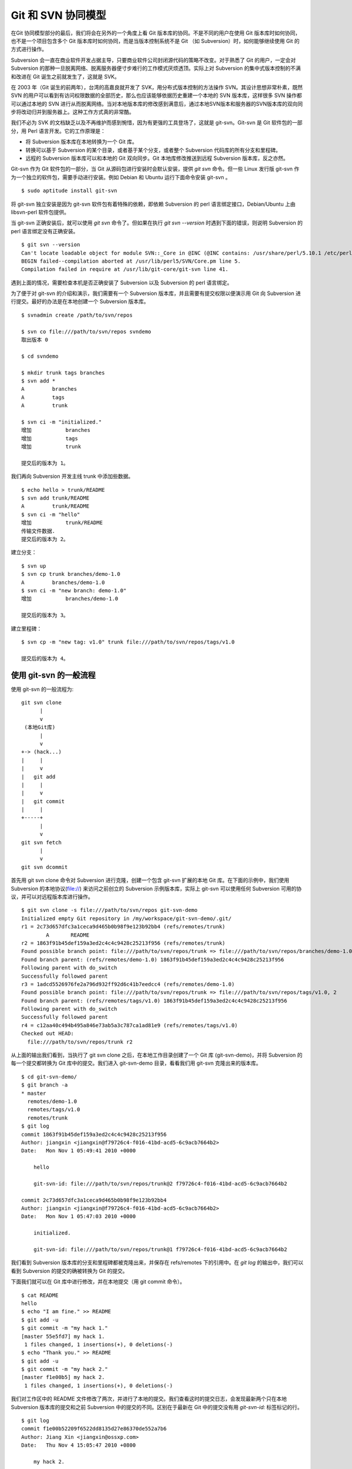 Git 和 SVN 协同模型
===================

在Git 协同模型部分的最后，我们将会在另外的一个角度上看 Git 版本库的协同。不是不同的用户在使用 Git 版本库时如何协同，也不是一个项目包含多个 Git 版本库时如何协同，而是当版本控制系统不是 Git （如 Subversion）时，如何能够继续使用 Git 的方式进行操作。

Subversion 会一直在商业软件开发占据主导，只要商业软件公司封闭源代码的策略不改变。对于熟悉了 Git 的用户，一定会对 Subversion 的那种一旦脱离网络、脱离服务器便寸步难行的工作模式厌烦透顶。实际上对 Subversion 的集中式版本控制的不满和改进在 Git 诞生之前就发生了，这就是 SVK。

在 2003 年（Git 诞生的前两年），台湾的高嘉良就开发了 SVK，用分布式版本控制的方法操作 SVN。其设计思想非常朴素，既然 SVN 的用户可以看到有访问权限数据的全部历史，那么也应该能够依据历史重建一个本地的 SVN 版本库，这样很多 SVN 操作都可以通过本地的 SVN 进行从而脱离网络。当对本地版本库的修改感到满意后，通过本地SVN版本和服务器的SVN版本库的双向同步将改动归并到服务器上。这种工作方式真的非常酷。

我们不必为 SVK 的文档缺乏以及不再维护而感到惋惜，因为有更强的工具登场了，这就是 git-svn。Git-svn 是 Git 软件包的一部分，用 Perl 语言开发。它的工作原理是：

* 将 Subversion 版本库在本地转换为一个 Git 库。
* 转换可以基于 Subversion 的某个目录，或者基于某个分支，或者整个 Subversion 代码库的所有分支和里程碑。
* 远程的 Subversion 版本库可以和本地的 Git 双向同步。Git 本地库修改推送到远程 Subversion 版本库，反之亦然。

Git-svn 作为 Git 软件包的一部分，当 Git 从源码包进行安装时会默认安装，提供 `git svn` 命令。但一些 Linux 发行版 git-svn 作为一个独立的软件包，需要手动进行安装。例如 Debian 和 Ubuntu 运行下面命令安装 git-svn 。

::

  $ sudo aptitude install git-svn

将 git-svn 独立安装是因为 git-svn 软件包有着特殊的依赖，即依赖 Subversion 的 perl 语言绑定接口，Debian/Ubuntu 上由 libsvn-perl 软件包提供。

当 git-svn 正确安装后，就可以使用 `git svn` 命令了。但如果在执行 `git svn --version` 时遇到下面的错误，则说明 Subversion 的 perl 语言绑定没有正确安装。

::

  $ git svn --version
  Can't locate loadable object for module SVN::_Core in @INC (@INC contains: /usr/share/perl/5.10.1 /etc/perl /usr/local/lib/perl/5.10.1 /usr/local/share/perl/5.10.1 /usr/lib/perl5 /usr/share/perl5 /usr/lib/perl/5.10 /usr/share/perl/5.10 /usr/local/lib/site_perl /usr/local/lib/perl/5.10.0 /usr/local/share/perl/5.10.0 .) at /usr/lib/perl5/SVN/Base.pm line 59
  BEGIN failed--compilation aborted at /usr/lib/perl5/SVN/Core.pm line 5.
  Compilation failed in require at /usr/lib/git-core/git-svn line 41.

遇到上面的情况，需要检查本机是否正确安装了 Subversion 以及 Subversion 的 perl 语言绑定。

为了便于对 git-svn 的介绍和演示，我们需要有一个 Subversion 版本库，并且需要有提交权限以便演示用 Git 向 Subversion 进行提交。最好的办法是在本地创建一个 Subversion 版本库。

::

  $ svnadmin create /path/to/svn/repos

  $ svn co file:///path/to/svn/repos svndemo
  取出版本 0
  
  $ cd svndemo
  
  $ mkdir trunk tags branches
  $ svn add *
  A         branches
  A         tags
  A         trunk

  $ svn ci -m "initialized."
  增加           branches
  增加           tags
  增加           trunk
  
  提交后的版本为 1。

我们再向 Subversion 开发主线 trunk 中添加些数据。

::

  $ echo hello > trunk/README
  $ svn add trunk/README
  A         trunk/README
  $ svn ci -m "hello"
  增加           trunk/README
  传输文件数据.
  提交后的版本为 2。

建立分支：

::

  $ svn up
  $ svn cp trunk branches/demo-1.0
  A         branches/demo-1.0
  $ svn ci -m "new branch: demo-1.0"
  增加           branches/demo-1.0

  提交后的版本为 3。

建立里程碑：

::

  $ svn cp -m "new tag: v1.0" trunk file:///path/to/svn/repos/tags/v1.0 

  提交后的版本为 4。


使用 git-svn 的一般流程
------------------------

使用 git-svn 的一般流程为:

::

  git svn clone 
        |       
        v       
   (本地Git库) 
        |  
        v 
  +-> (hack...)
  |     |
  |     v
  |   git add
  |     |
  |     v
  |   git commit
  |     |
  +-----+
        |
        v
  git svn fetch
        |
        v
  git svn dcommit
      
首先用 git svn clone 命令对 Subversion 进行克隆，创建一个包含 git-svn 扩展的本地 Git 库。在下面的示例中，我们使用 Subversion 的本地协议(file://) 来访问之前创立的 Subversion 示例版本库，实际上 git-svn 可以使用任何 Subversion 可用的协议，并可以对远程版本库进行操作。

::

  $ git svn clone -s file:///path/to/svn/repos git-svn-demo
  Initialized empty Git repository in /my/workspace/git-svn-demo/.git/
  r1 = 2c73d657dfc3a1ceca9d465b0b98f9e123b92bb4 (refs/remotes/trunk)
          A       README
  r2 = 1863f91b45def159a3ed2c4c4c9428c25213f956 (refs/remotes/trunk)
  Found possible branch point: file:///path/to/svn/repos/trunk => file:///path/to/svn/repos/branches/demo-1.0, 2
  Found branch parent: (refs/remotes/demo-1.0) 1863f91b45def159a3ed2c4c4c9428c25213f956
  Following parent with do_switch
  Successfully followed parent
  r3 = 1adcd5526976fe2a796d932ff92d6c41b7eedcc4 (refs/remotes/demo-1.0)
  Found possible branch point: file:///path/to/svn/repos/trunk => file:///path/to/svn/repos/tags/v1.0, 2
  Found branch parent: (refs/remotes/tags/v1.0) 1863f91b45def159a3ed2c4c4c9428c25213f956
  Following parent with do_switch
  Successfully followed parent
  r4 = c12aa40c494b495a846e73ab5a3c787ca1ad81e9 (refs/remotes/tags/v1.0)
  Checked out HEAD:
    file:///path/to/svn/repos/trunk r2

从上面的输出我们看到，当执行了 git svn clone 之后，在本地工作目录创建了一个 Git 库 (git-svn-demo)，并将 Subversion 的每一个提交都转换为 Git 库中的提交。我们进入 git-svn-demo 目录，看看我们用 git-svn 克隆出来的版本库。

::

  $ cd git-svn-demo/
  $ git branch -a
  * master
    remotes/demo-1.0
    remotes/tags/v1.0
    remotes/trunk
  $ git log
  commit 1863f91b45def159a3ed2c4c4c9428c25213f956
  Author: jiangxin <jiangxin@f79726c4-f016-41bd-acd5-6c9acb7664b2>
  Date:   Mon Nov 1 05:49:41 2010 +0000
  
      hello
      
      git-svn-id: file:///path/to/svn/repos/trunk@2 f79726c4-f016-41bd-acd5-6c9acb7664b2
  
  commit 2c73d657dfc3a1ceca9d465b0b98f9e123b92bb4
  Author: jiangxin <jiangxin@f79726c4-f016-41bd-acd5-6c9acb7664b2>
  Date:   Mon Nov 1 05:47:03 2010 +0000
  
      initialized.
      
      git-svn-id: file:///path/to/svn/repos/trunk@1 f79726c4-f016-41bd-acd5-6c9acb7664b2

我们看到 Subversion 版本库的分支和里程碑都被克隆出来，并保存在 refs/remotes 下的引用中。在 `git log` 的输出中，我们可以看到 Subversion 的提交的确被转换为 Git 的提交。

下面我们就可以在 Git 库中进行修改，并在本地提交（用 git commit 命令）。

::

  $ cat README 
  hello
  $ echo "I am fine." >> README 
  $ git add -u
  $ git commit -m "my hack 1."
  [master 55e5fd7] my hack 1.
   1 files changed, 1 insertions(+), 0 deletions(-)
  $ echo "Thank you." >> README 
  $ git add -u
  $ git commit -m "my hack 2."
  [master f1e00b5] my hack 2.
   1 files changed, 1 insertions(+), 0 deletions(-)

我们对工作区中的 README 文件修改了两次，并进行了本地的提交。我们查看这时的提交日志，会发现最新两个只在本地 Subversion 版本库的提交和之前 Subversion 中的提交的不同。区别在于最新在 Git 中的提交没有用 `git-svn-id:` 标签标记的行。

::

  $ git log
  commit f1e00b52209f6522dd8135d27e86370de552a7b6
  Author: Jiang Xin <jiangxin@ossxp.com>
  Date:   Thu Nov 4 15:05:47 2010 +0800
  
      my hack 2.
  
  commit 55e5fd794e6208703aa999004ec2e422b3673ade
  Author: Jiang Xin <jiangxin@ossxp.com>
  Date:   Thu Nov 4 15:05:32 2010 +0800
  
      my hack 1.
  
  commit 1863f91b45def159a3ed2c4c4c9428c25213f956
  Author: jiangxin <jiangxin@f79726c4-f016-41bd-acd5-6c9acb7664b2>
  Date:   Mon Nov 1 05:49:41 2010 +0000
  
      hello
  
      git-svn-id: file:///path/to/svn/repos/trunk@2 f79726c4-f016-41bd-acd5-6c9acb7664b2
  
  commit 2c73d657dfc3a1ceca9d465b0b98f9e123b92bb4
  Author: jiangxin <jiangxin@f79726c4-f016-41bd-acd5-6c9acb7664b2>
  Date:   Mon Nov 1 05:47:03 2010 +0000
  
      initialized.
  
      git-svn-id: file:///path/to/svn/repos/trunk@1 f79726c4-f016-41bd-acd5-6c9acb7664b2

现在我们就可以向 Subversion 服务器推送我们的改动了。但真实的环境中，往往在我们向服务器推送时，已经有其它用户先于我们在服务器上进行了提交。而且往往更糟的是，先于我们的提交会造成我们的提交冲突！我们现在就人为的制造一个冲突：使用 svn 命令在 Subversion 版本库中执行一次提交。

::

  $ svn checkout file:///path/to/svn/repos/trunk demo
  A    demo/README
  取出版本 4。
  $ cd demo/
  $ cat README
  hello
  $ echo "HELLO." > README
  $ svn commit -m "hello -> HELLO."
  正在发送       README
  传输文件数据.
  提交后的版本为 5。

我们在执行 `git svn dcommit` 向 subversion 服务器推送我们最新的两个提交之前，我们先尝试在


首先用 git svn clone 命令对 Subversion 进行克隆，创建一个包含 git-svn 扩展的本地 Git 库。

::


$ mkdir gitsvn
$ cd gitsvn
$ git svn clone file:///path/to/svn/repos/trunk
Initialized empty Git repository in /data/tmp/git/gitsvn/trunk/.git/
r1 = 2c73d657dfc3a1ceca9d465b0b98f9e123b92bb4 (refs/remotes/git-svn)
        A       README
r2 = 1863f91b45def159a3ed2c4c4c9428c25213f956 (refs/remotes/git-svn)
Checked out HEAD:
  file:///path/to/svn/repos/trunk r2





git-svn 用 Perl 语言开发

测试环境搭建
------------

